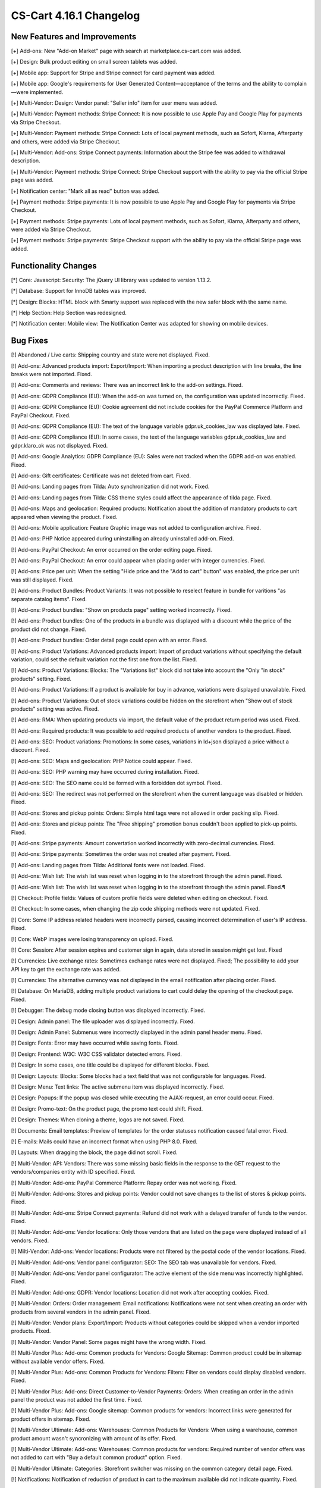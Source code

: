 ************************
CS-Cart 4.16.1 Changelog
************************

=============================
New Features and Improvements
=============================

[+] Add-ons: New "Add-on Market" page with search at marketplace.cs-cart.com was added.

[+] Design: Bulk product editing on small screen tablets was added.

[+] Mobile app: Support for Stripe and Stripe connect for card payment was added.

[+] Mobile app: Google's requirements for User Generated Content—acceptance of the terms and the ability to complain—were implemented.

[+] Multi-Vendor: Design: Vendor panel: "Seller info" item for user menu was added.

[+] Multi-Vendor: Payment methods: Stripe Connect: It is now possible to use Apple Pay and Google Play for payments via Stripe Checkout.

[+] Multi-Vendor: Payment methods: Stripe Connect: Lots of local payment methods, such as Sofort, Klarna, Afterparty and others, were added via Stripe Checkout.

[+] Multi-Vendor: Add-ons: Stripe Connect payments: Information about the Stripe fee was added to withdrawal description.

[+] Multi-Vendor: Payment methods: Stripe Connect: Stripe Checkout support with the ability to pay via the official Stripe page was added.

[+] Notification center: "Mark all as read" button was added.

[+] Payment methods: Stripe payments: It is now possible to use Apple Pay and Google Play for payments via Stripe Checkout.

[+] Payment methods: Stripe payments: Lots of local payment methods, such as Sofort, Klarna, Afterparty and others, were added via Stripe Checkout.

[+] Payment methods: Stripe payments: Stripe Checkout support with the ability to pay via the official Stripe page was added.

=====================
Functionality Changes
=====================

[*] Core: Javascript: Security: The jQuery UI library was updated to version 1.13.2.

[*] Database: Support for InnoDB tables was improved.

[*] Design: Blocks: HTML block with Smarty support was replaced with the new safer block with the same name.

[*] Help Section: Help Section was redesigned.

[*] Notification center: Mobile view: The Notification Center was adapted for showing on mobile devices.

=========
Bug Fixes
=========

[!] Abandoned / Live carts: Shipping country and state were not displayed. Fixed.

[!] Add-ons: Advanced products import: Export/Import: When importing a product description with line breaks, the line breaks were not imported. Fixed.

[!] Add-ons: Comments and reviews: There was an incorrect link to the add-on settings. Fixed.

[!] Add-ons: GDPR Compliance (EU): When the add-on was turned on, the configuration was updated incorrectly. Fixed.

[!] Add-ons: GDPR Compliance (EU): Cookie agreement did not include cookies for the PayPal Commerce Platform and PayPal Checkout. Fixed.

[!] Add-ons: GDPR Compliance (EU): The text of the language variable gdpr.uk_cookies_law was displayed late. Fixed.

[!] Add-ons: GDPR Compliance (EU): In some cases, the text of the language variables gdpr.uk_cookies_law and gdpr.klaro_ok was not displayed. Fixed.

[!] Add-ons: Google Analytics: GDPR Compliance (EU): Sales were not tracked when the GDPR add-on was enabled. Fixed.

[!] Add-ons: Gift certificates: Certificate was not deleted from cart. Fixed.

[!] Add-ons: Landing pages from Tilda: Auto synchronization did not work.  Fixed.

[!] Add-ons: Landing pages from Tilda: CSS theme styles could affect the appearance of tilda page. Fixed.

[!] Add-ons: Maps and geolocation: Required products: Notification about the addition of mandatory products to cart appeared when viewing the product. Fixed.

[!] Add-ons: Mobile application: Feature Graphic image was not added to configuration archive. Fixed.

[!] Add-ons: PHP Notice appeared during uninstalling an already uninstalled add-on. Fixed.

[!] Add-ons: PayPal Checkout: An error occurred on the order editing page. Fixed.

[!] Add-ons: PayPal Checkout: An error could appear when placing order with integer currencies. Fixed.

[!] Add-ons: Price per unit: When the setting "Hide price and the "Add to cart" button" was enabled, the price per unit was still displayed. Fixed.

[!] Add-ons: Product Bundles: Product Variants: It was not possible to reselect feature in bundle for varitions "as separate catalog items". Fixed.

[!] Add-ons: Product bundles: "Show on products page" setting worked incorrectly. Fixed.

[!] Add-ons: Product bundles: One of the products in a bundle was displayed with a discount while the price of the product did not change. Fixed.

[!] Add-ons: Product bundles: Order detail page could open with an error. Fixed.

[!] Add-ons: Product Variations: Advanced products import: Import of product variations without specifying the default variation, could set the default variation not the first one from the list. Fixed.

[!] Add-ons: Product Variations: Blocks: The "Variations list" block did not take into account the "Only "in stock" products" setting. Fixed.

[!] Add-ons: Product Variations: If a product is available for buy in advance, variations were displayed unavailable. Fixed.

[!] Add-ons: Product Variations: Out of stock variations could be hidden on the storefront when "Show out of stock products" setting was active. Fixed.

[!] Add-ons: RMA: When updating products via import, the default value of the product return period was used. Fixed.

[!] Add-ons: Required products: It was possible to add required products of another vendors to the product. Fixed.

[!] Add-ons: SEO: Product variations: Promotions: In some cases, variations in ld+json displayed a price without a discount. Fixed.

[!] Add-ons: SEO: Maps and geolocation: PHP Notice could appear. Fixed.

[!] Add-ons: SEO: PHP warning may have occurred during installation. Fixed.

[!] Add-ons: SEO: The SEO name could be formed with a forbidden dot symbol. Fixed.

[!] Add-ons: SEO: The redirect was not performed on the storefront when the current language was disabled or hidden. Fixed.

[!] Add-ons: Stores and pickup points: Orders: Simple html tags were not allowed in order packing slip. Fixed.

[!] Add-ons: Stores and pickup points: The "Free shipping" promotion bonus couldn't been applied to pick-up points. Fixed.

[!] Add-ons: Stripe payments: Amount convertation worked incorrectly with zero-decimal currencies. Fixed.

[!] Add-ons: Stripe payments: Sometimes the order was not created after payment. Fixed.

[!] Add-ons: Landing pages from Tilda: Additional fonts were not loaded. Fixed.

[!] Add-ons: Wish list: The wish list was reset when logging in to the storefront through the admin panel. Fixed.

[!] Add-ons: Wish list: The wish list was reset when logging in to the storefront through the admin panel. Fixed.¶

[!] Checkout: Profile fields: Values of custom profile fields were deleted when editing on checkout. Fixed.

[!] Checkout: In some cases, when changing the zip code shipping methods were not updated. Fixed.

[!] Core: Some IP address related headers were incorrectly parsed, causing incorrect determination of user's IP address. Fixed.

[!] Core: WebP images were losing transparency on upload. Fixed.

[!] Core: Session: After session expires and customer sign in again, data stored in session might get lost. Fixed

[!] Currencies: Live exchange rates: Sometimes exchange rates were not displayed. Fixed; The possibility to add your API key to get the exchange rate was added.

[!] Currencies: The alternative currency was not displayed in the email notification after placing order. Fixed.

[!] Database: On MariaDB, adding multiple product variations to cart could delay the opening of the checkout page. Fixed.

[!] Debugger: The debug mode closing button was displayed incorrectly. Fixed.

[!] Design: Admin panel: The file uploader was displayed incorrectly. Fixed.

[!] Design: Admin Panel: Submenus were incorrectly displayed in the admin panel header menu. Fixed.

[!] Design: Fonts: Error may have occurred while saving fonts. Fixed.

[!] Design: Frontend: W3C: W3C CSS validator detected errors. Fixed.

[!] Design: In some cases, one title could be displayed for different blocks. Fixed.

[!] Design: Layouts: Blocks: Some blocks had a text field that was not configurable for languages. Fixed.

[!] Design: Menu: Text links: The active submenu item was displayed incorrectly. Fixed.

[!] Design: Popups: If the popup was closed while executing the AJAX-request, an error could occur. Fixed.

[!] Design: Promo-text: On the product page, the promo text could shift. Fixed.

[!] Design: Themes: When cloning a theme, logos are not saved. Fixed.

[!] Documents: Email templates: Preview of templates for the order statuses notification caused fatal error. Fixed.

[!] E-mails: Mails could have an incorrect format when using PHP 8.0. Fixed.

[!] Layouts: When dragging the block, the page did not scroll. Fixed.

[!] Multi-Vendor: API: Vendors: There was some missing basic fields in the response to the GET request to the vendors/companies entity with ID specified. Fixed.

[!] Multi-Vendor: Add-ons: PayPal Commerce Platform: Repay order was not working. Fixed.

[!] Multi-Vendor: Add-ons: Stores and pickup points: Vendor could not save changes to the list of stores & pickup points. Fixed.

[!] Multi-Vendor: Add-ons: Stripe Connect payments: Refund did not work with a delayed transfer of funds to the vendor. Fixed.

[!] Multi-Vendor: Add-ons: Vendor locations: Only those vendors that are listed on the page were displayed instead of all vendors. Fixed.

[!] Milti-Vendor: Add-ons: Vendor locations: Products were not filtered by the postal code of the vendor locations. Fixed.

[!] Multi-Vendor: Add-ons: Vendor panel configurator: SEO: The SEO tab was unavailable for vendors. Fixed.

[!] Multi-Vendor: Add-ons: Vendor panel configurator: The active element of the side menu was incorrectly highlighted. Fixed.

[!] Multi-Vendor: Add-ons: GDPR: Vendor locations: Location did not work after accepting cookies. Fixed.

[!] Multi-Vendor: Orders: Order management: Email notifications: Notifications were not sent when creating an order with products from several vendors in the admin panel. Fixed.

[!] Multi-Vendor: Vendor plans: Export/Import:  Products without categories could be skipped when a vendor imported products. Fixed.

[!] Multi-Vendor: Vendor Panel: Some pages might have the wrong width. Fixed.

[!] Multi-Vendor Plus: Add-ons: Common products for Vendors: Google Sitemap: Common product could be in sitemap without available vendor offers. Fixed.

[!] Multi-Vendor Plus: Add-ons: Common Products for Vendors: Filters: Filter on vendors could display disabled vendors. Fixed.

[!] Multi-Vendor Plus: Add-ons: Direct Customer-to-Vendor Payments: Orders: When creating an order in the admin panel the product was not added the first time. Fixed.

[!] Multi-Vendor Plus: Add-ons: Google sitemap: Common products for vendors: Incorrect links were generated for product offers in sitemap. Fixed.

[!] Multi-Vendor Ultimate: Add-ons: Warehouses: Common Products for Vendors: When using a warehouse, common product amount wasn't syncronizing with amount of its offer. Fixed.

[!] Multi-Vendor Ultimate: Add-ons: Warehouses: Common products for vendors: Required number of vendor offers was not added to cart with "Buy a default common product" option. Fixed.

[!] Multi-Vendor Ultimate: Categories: Storefront switcher was missing on the common category detail page. Fixed.

[!] Notifications: Notification of reduction of product in cart to the maximum available did not indicate quantity. Fixed.

[!] Order management: The currency symbol was sometimes incorrectly displayed in the input field. Fixed.

[!] Orders: Sales reports: If the alternative currency display format "Show prices in default and selected currencies" was enabled, then sales reports were displayed incorrectly. Fixed.

[!] Orders: When placing an order, all available pick-up points were saved to the database. Fixed.

[!] Payments: An incorrect error message was displayed when filling out credit card data in the cc.tpl template. Fixed.

[!] Payments: Sofort Banking: Cart was not cleared after placing an order with payment method that used Sofort payment processor, leaving cart in the list of the abandoned ones. Fixed.

[!] Period selector: Under certain conditions, the "This week", "Yesterday", "Last 24 hours", and "Previous week" period selector did not work correctly. Fixed.

[!] Products options: When "Missing variants handling: Hide option completely" was enabled and all variants were missing, the option comment was still displayed. Fixed.

[!] Products: Quick view: "Add to wish list" and the "Add to comparison list" buttons were displayed incorrectly for Responsive:Black style. Fixed.

[!] Products: The availability of products was displayed on the storefronts regardless of the individual quantity tracking setting. Fixed.

[!] Profile fields: Checkout: All fields were displayed on the form for creating/changing profile data regardless of the profile field settings. Fixed.

[!] Profile fields: A space could be used for the required fields. Fixed.

[!] Profiles: The parameter of the shipping city column in the user profiles table was different. Fixed.

[!] Promotions: The promotion for the cart was applied to an empty cart. Fixed.

[!] REST API: Orders: The creation of the order did not take into account the wholesale discount. Fixed.

[!] Settings: Appearance: Timezone: Time for the time zone "(GMT+03:00) Helsinki, Kyiv, Riga, Sofia, Tallinn, Vilnius" was incorrectly determined. Fixed.

[!] Shipments: The shipping tracking tab was not displayed on the storefront when there was one shipment. Fixed.

[!] Taxes: Orders: The price of the shipping method was displayed without tax in admin panel when the "Display prices with taxes on cart/checkout pages if the method of calculating taxes is based on a unit's price" setting was enabled. Fixed.

[!] UI/UX: On the search page, the display of action buttons was broken. Fixed.

[!] UI/UX: Product filter: If the filter name was too long, the collapse button was displayed incorrectly. Fixed.

[!] Ultimate: The "user_session_products" table had incorrect primary key after upgrade. Fixed.

[!] Ultimate: Storefronts: Add-on: Manual refreshing of add-on settings and language variables also reset the add-on settings for storefronts. Fixed.

[!] Ultimate: Storefronts: Add-ons: Gift certificates: Warehouses: An error occurred on the order page in the admin panel if there was a gift certificate in order. Fixed.

[!] Ultimate: Storefronts: Export/Import: Orders: There was no possibility to export orders to the server from one of the storefronts. Fixed.

[!] Ultimate: Storefronts: The gearbox button in the storefront list was grey. Fixed.

[!] Ultimate: Table "user_session_products" had incorrect primary key after upgrade. Fixed.
